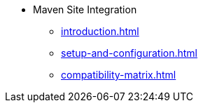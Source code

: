 * Maven Site Integration
** xref:introduction.adoc[]
** xref:setup-and-configuration.adoc[]
** xref:compatibility-matrix.adoc[]
